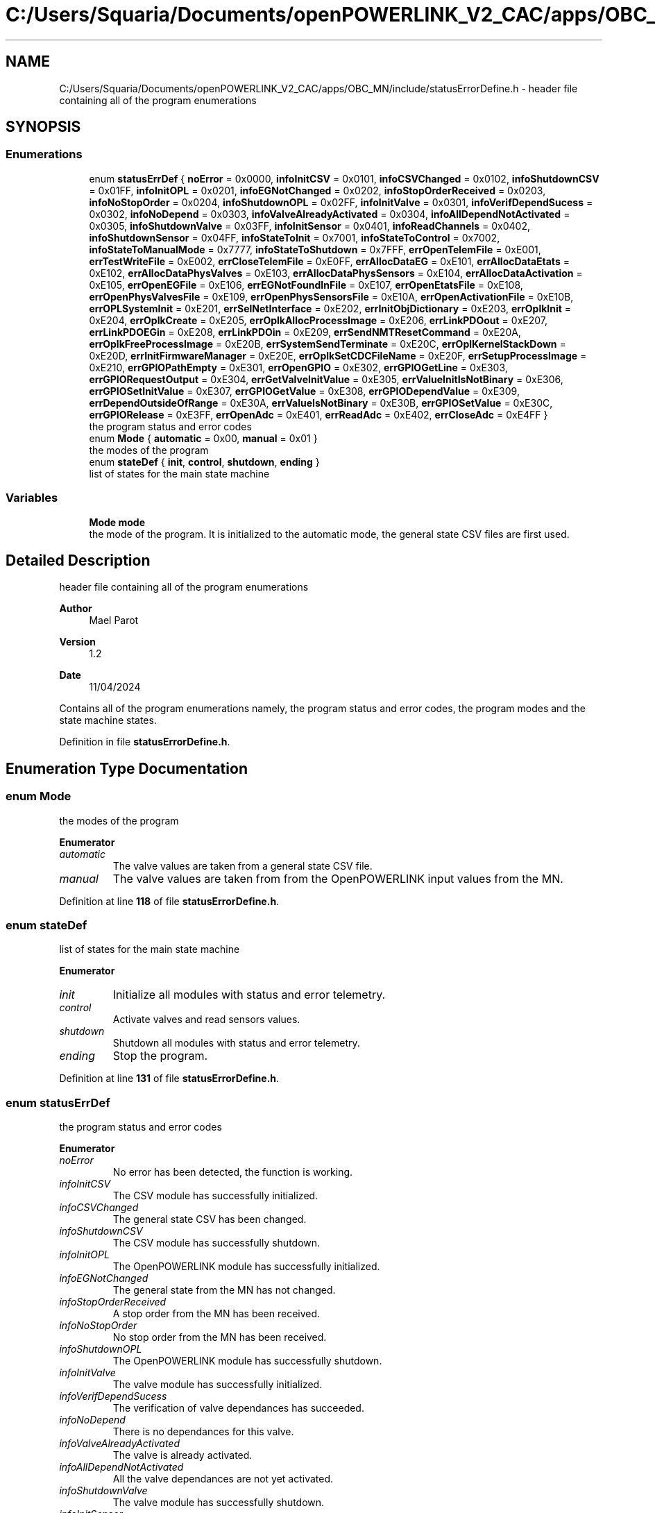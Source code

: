 .TH "C:/Users/Squaria/Documents/openPOWERLINK_V2_CAC/apps/OBC_MN/include/statusErrorDefine.h" 3 "Version 1.2" "OpenPOWERLINK MN application for CAC boards" \" -*- nroff -*-
.ad l
.nh
.SH NAME
C:/Users/Squaria/Documents/openPOWERLINK_V2_CAC/apps/OBC_MN/include/statusErrorDefine.h \- header file containing all of the program enumerations  

.SH SYNOPSIS
.br
.PP
.SS "Enumerations"

.in +1c
.ti -1c
.RI "enum \fBstatusErrDef\fP { \fBnoError\fP = 0x0000, \fBinfoInitCSV\fP = 0x0101, \fBinfoCSVChanged\fP = 0x0102, \fBinfoShutdownCSV\fP = 0x01FF, \fBinfoInitOPL\fP = 0x0201, \fBinfoEGNotChanged\fP = 0x0202, \fBinfoStopOrderReceived\fP = 0x0203, \fBinfoNoStopOrder\fP = 0x0204, \fBinfoShutdownOPL\fP = 0x02FF, \fBinfoInitValve\fP = 0x0301, \fBinfoVerifDependSucess\fP = 0x0302, \fBinfoNoDepend\fP = 0x0303, \fBinfoValveAlreadyActivated\fP = 0x0304, \fBinfoAllDependNotActivated\fP = 0x0305, \fBinfoShutdownValve\fP = 0x03FF, \fBinfoInitSensor\fP = 0x0401, \fBinfoReadChannels\fP = 0x0402, \fBinfoShutdownSensor\fP = 0x04FF, \fBinfoStateToInit\fP = 0x7001, \fBinfoStateToControl\fP = 0x7002, \fBinfoStateToManualMode\fP = 0x7777, \fBinfoStateToShutdown\fP = 0x7FFF, \fBerrOpenTelemFile\fP = 0xE001, \fBerrTestWriteFile\fP = 0xE002, \fBerrCloseTelemFile\fP = 0xE0FF, \fBerrAllocDataEG\fP = 0xE101, \fBerrAllocDataEtats\fP = 0xE102, \fBerrAllocDataPhysValves\fP = 0xE103, \fBerrAllocDataPhysSensors\fP = 0xE104, \fBerrAllocDataActivation\fP = 0xE105, \fBerrOpenEGFile\fP = 0xE106, \fBerrEGNotFoundInFile\fP = 0xE107, \fBerrOpenEtatsFile\fP = 0xE108, \fBerrOpenPhysValvesFile\fP = 0xE109, \fBerrOpenPhysSensorsFile\fP = 0xE10A, \fBerrOpenActivationFile\fP = 0xE10B, \fBerrOPLSystemInit\fP = 0xE201, \fBerrSelNetInterface\fP = 0xE202, \fBerrInitObjDictionary\fP = 0xE203, \fBerrOplkInit\fP = 0xE204, \fBerrOplkCreate\fP = 0xE205, \fBerrOplkAllocProcessImage\fP = 0xE206, \fBerrLinkPDOout\fP = 0xE207, \fBerrLinkPDOEGin\fP = 0xE208, \fBerrLinkPDOin\fP = 0xE209, \fBerrSendNMTResetCommand\fP = 0xE20A, \fBerrOplkFreeProcessImage\fP = 0xE20B, \fBerrSystemSendTerminate\fP = 0xE20C, \fBerrOplKernelStackDown\fP = 0xE20D, \fBerrInitFirmwareManager\fP = 0xE20E, \fBerrOplkSetCDCFileName\fP = 0xE20F, \fBerrSetupProcessImage\fP = 0xE210, \fBerrGPIOPathEmpty\fP = 0xE301, \fBerrOpenGPIO\fP = 0xE302, \fBerrGPIOGetLine\fP = 0xE303, \fBerrGPIORequestOutput\fP = 0xE304, \fBerrGetValveInitValue\fP = 0xE305, \fBerrValueInitIsNotBinary\fP = 0xE306, \fBerrGPIOSetInitValue\fP = 0xE307, \fBerrGPIOGetValue\fP = 0xE308, \fBerrGPIODependValue\fP = 0xE309, \fBerrDependOutsideOfRange\fP = 0xE30A, \fBerrValueIsNotBinary\fP = 0xE30B, \fBerrGPIOSetValue\fP = 0xE30C, \fBerrGPIORelease\fP = 0xE3FF, \fBerrOpenAdc\fP = 0xE401, \fBerrReadAdc\fP = 0xE402, \fBerrCloseAdc\fP = 0xE4FF }"
.br
.RI "the program status and error codes "
.ti -1c
.RI "enum \fBMode\fP { \fBautomatic\fP = 0x00, \fBmanual\fP = 0x01 }"
.br
.RI "the modes of the program "
.ti -1c
.RI "enum \fBstateDef\fP { \fBinit\fP, \fBcontrol\fP, \fBshutdown\fP, \fBending\fP }"
.br
.RI "list of states for the main state machine "
.in -1c
.SS "Variables"

.in +1c
.ti -1c
.RI "\fBMode\fP \fBmode\fP"
.br
.RI "the mode of the program\&. It is initialized to the automatic mode, the general state CSV files are first used\&. "
.in -1c
.SH "Detailed Description"
.PP 
header file containing all of the program enumerations 


.PP
\fBAuthor\fP
.RS 4
Mael Parot 
.RE
.PP
\fBVersion\fP
.RS 4
1\&.2 
.RE
.PP
\fBDate\fP
.RS 4
11/04/2024
.RE
.PP
Contains all of the program enumerations namely, the program status and error codes, the program modes and the state machine states\&. 
.PP
Definition in file \fBstatusErrorDefine\&.h\fP\&.
.SH "Enumeration Type Documentation"
.PP 
.SS "enum \fBMode\fP"

.PP
the modes of the program 
.PP
\fBEnumerator\fP
.in +1c
.TP
\fB\fIautomatic \fP\fP
The valve values are taken from a general state CSV file\&. 
.TP
\fB\fImanual \fP\fP
The valve values are taken from from the OpenPOWERLINK input values from the MN\&. 
.PP
Definition at line \fB118\fP of file \fBstatusErrorDefine\&.h\fP\&.
.SS "enum \fBstateDef\fP"

.PP
list of states for the main state machine 
.PP
\fBEnumerator\fP
.in +1c
.TP
\fB\fIinit \fP\fP
Initialize all modules with status and error telemetry\&. 
.TP
\fB\fIcontrol \fP\fP
Activate valves and read sensors values\&. 
.TP
\fB\fIshutdown \fP\fP
Shutdown all modules with status and error telemetry\&. 
.TP
\fB\fIending \fP\fP
Stop the program\&. 
.PP
Definition at line \fB131\fP of file \fBstatusErrorDefine\&.h\fP\&.
.SS "enum \fBstatusErrDef\fP"

.PP
the program status and error codes 
.PP
\fBEnumerator\fP
.in +1c
.TP
\fB\fInoError \fP\fP
No error has been detected, the function is working\&. 
.TP
\fB\fIinfoInitCSV \fP\fP
The CSV module has successfully initialized\&. 
.TP
\fB\fIinfoCSVChanged \fP\fP
The general state CSV has been changed\&. 
.TP
\fB\fIinfoShutdownCSV \fP\fP
The CSV module has successfully shutdown\&. 
.TP
\fB\fIinfoInitOPL \fP\fP
The OpenPOWERLINK module has successfully initialized\&. 
.TP
\fB\fIinfoEGNotChanged \fP\fP
The general state from the MN has not changed\&. 
.TP
\fB\fIinfoStopOrderReceived \fP\fP
A stop order from the MN has been received\&. 
.TP
\fB\fIinfoNoStopOrder \fP\fP
No stop order from the MN has been received\&. 
.TP
\fB\fIinfoShutdownOPL \fP\fP
The OpenPOWERLINK module has successfully shutdown\&. 
.TP
\fB\fIinfoInitValve \fP\fP
The valve module has successfully initialized\&. 
.TP
\fB\fIinfoVerifDependSucess \fP\fP
The verification of valve dependances has succeeded\&. 
.TP
\fB\fIinfoNoDepend \fP\fP
There is no dependances for this valve\&. 
.TP
\fB\fIinfoValveAlreadyActivated \fP\fP
The valve is already activated\&. 
.TP
\fB\fIinfoAllDependNotActivated \fP\fP
All the valve dependances are not yet activated\&. 
.TP
\fB\fIinfoShutdownValve \fP\fP
The valve module has successfully shutdown\&. 
.TP
\fB\fIinfoInitSensor \fP\fP
The sensor module has successfully initialized\&. 
.TP
\fB\fIinfoReadChannels \fP\fP
Reading sensor channels has succeeded\&. 
.TP
\fB\fIinfoShutdownSensor \fP\fP
The sensor module has successfully shutdown\&. 
.TP
\fB\fIinfoStateToInit \fP\fP
The main state has been changed to initialisation\&. 
.TP
\fB\fIinfoStateToControl \fP\fP
The main state has been changed to acquisition and control\&. 
.TP
\fB\fIinfoStateToManualMode \fP\fP
The general state has been changed to manual mode\&. 
.TP
\fB\fIinfoStateToShutdown \fP\fP
The main state has been changed to shutdown state\&. 
.TP
\fB\fIerrOpenTelemFile \fP\fP
Opening the telemetry file has failed\&. 
.TP
\fB\fIerrTestWriteFile \fP\fP
Writing in the telemetry file has failed\&. 
.TP
\fB\fIerrCloseTelemFile \fP\fP
Closing the telemetry file has failed\&. 
.TP
\fB\fIerrAllocDataEG \fP\fP
Memory allocation failure for the structure \fBLigneEG\fP\&. 
.TP
\fB\fIerrAllocDataEtats \fP\fP
Memory allocation failure for the structure LigneCSV\&. 
.TP
\fB\fIerrAllocDataPhysValves \fP\fP
Memory allocation failure for the structure LigneVannes\&. 
.TP
\fB\fIerrAllocDataPhysSensors \fP\fP
Memory allocation failure for the structure LigneSensors\&. 
.TP
\fB\fIerrAllocDataActivation \fP\fP
Memory allocation failure for the structure \fBLigneActivation\fP\&. 
.TP
\fB\fIerrOpenEGFile \fP\fP
The 'liaisonEGEtat\&.csv' CSV file has failed to open\&. 
.TP
\fB\fIerrEGNotFoundInFile \fP\fP
The general state was not found in 'liaisonEGEtat\&.csv'\&. 
.TP
\fB\fIerrOpenEtatsFile \fP\fP
A general state CSV file has failed to open\&. 
.TP
\fB\fIerrOpenPhysValvesFile \fP\fP
The 'physicalCONFIG_valves\&.csv' CSV file has failed to open\&. 
.TP
\fB\fIerrOpenPhysSensorsFile \fP\fP
The 'physicalCONFIG_sensors\&.csv' CSV file has failed to open\&. 
.TP
\fB\fIerrOpenActivationFile \fP\fP
The 'activation\&.csv' CSV file has failed to open\&. 
.TP
\fB\fIerrOPLSystemInit \fP\fP
OpenPOWERLINK fails to set the correct configuration for the current operating system\&. 
.TP
\fB\fIerrSelNetInterface \fP\fP
The selection of the network interface fails when in a Windows machine\&. Can be caused by the absence of WinPcap\&. 
.TP
\fB\fIerrInitObjDictionary \fP\fP
The object dictionary header file (objdict\&.h) has incorrect values or syntax\&. 
.TP
\fB\fIerrOplkInit \fP\fP
The OpenPOWERLINK stack fails to initialize\&. Main cause: the stack is not found by the application, check the CN \&.lib files\&. 
.TP
\fB\fIerrOplkCreate \fP\fP
The OpenPOWERLINK stack fails to create a new instance\&. 
.TP
\fB\fIerrOplkAllocProcessImage \fP\fP
The allocation of the input and/or output structure fails because parts of the structure doesn't exist in the objdict\&.h file\&. 
.TP
\fB\fIerrLinkPDOout \fP\fP
The linking of an output object (TPDO) fails because the object doesn't exist in the objdict\&.h file\&. 
.TP
\fB\fIerrLinkPDOEGin \fP\fP
The linking of the input general state fails because the object doesn't exist in the objdict\&.h file\&. 
.TP
\fB\fIerrLinkPDOin \fP\fP
The linking of an input object (RPDO) fails because the object doesn't exist in the objdict\&.h file\&. 
.TP
\fB\fIerrSendNMTResetCommand \fP\fP
The OpenPOWERLINK reset command fails\&. 
.TP
\fB\fIerrOplkFreeProcessImage \fP\fP
The freeing of memory of the OpenPOWERLINK stack fails\&. 
.TP
\fB\fIerrSystemSendTerminate \fP\fP
A termination signal from the operating system has been received\&. 
.TP
\fB\fIerrOplKernelStackDown \fP\fP
The OpenPOWERLINK kernel is down\&. 
.TP
\fB\fIerrInitFirmwareManager \fP\fP
The firmware manager to check dependances of the operating system fails to initialize\&. 
.TP
\fB\fIerrOplkSetCDCFileName \fP\fP
The mnobd\&.cdc file is not found or is incorrect\&. 
.TP
\fB\fIerrSetupProcessImage \fP\fP
The input and/or output structure are not the same with what is inside the mnobd\&.cdc file\&. 
.TP
\fB\fIerrGPIOPathEmpty \fP\fP
The gpio chip path is not correctly set\&. 
.TP
\fB\fIerrOpenGPIO \fP\fP
The gpio chip fails to open\&. 
.TP
\fB\fIerrGPIOGetLine \fP\fP
The gpio lines are busy, line get fails\&. 
.TP
\fB\fIerrGPIORequestOutput \fP\fP
The gpio lines can't be set to output mode\&. 
.TP
\fB\fIerrGetValveInitValue \fP\fP
The getter of the initial values fails\&. 
.TP
\fB\fIerrValueInitIsNotBinary \fP\fP
An initial valve value is not 0 or 1\&. 
.TP
\fB\fIerrGPIOSetInitValue \fP\fP
An initial valve value is not set to a line\&. 
.TP
\fB\fIerrGPIOGetValue \fP\fP
The getter of a gpio line value fails\&. 
.TP
\fB\fIerrGPIODependValue \fP\fP
The getter of a gpio line dependance value fails\&. 
.TP
\fB\fIerrDependOutsideOfRange \fP\fP
A dependance is not among the valves of the same board\&. 
.TP
\fB\fIerrValueIsNotBinary \fP\fP
A valve value is not 0 or 1\&. 
.TP
\fB\fIerrGPIOSetValue \fP\fP
The valve value has not been set to the gpio line\&. 
.TP
\fB\fIerrGPIORelease \fP\fP
A gpio line fails to be released\&. 
.TP
\fB\fIerrOpenAdc \fP\fP
A sysfs file of the MCP3008 fails to open\&. 
.TP
\fB\fIerrReadAdc \fP\fP
A sysfs file read of the MCP3008 fails\&. 
.TP
\fB\fIerrCloseAdc \fP\fP
A sysfs file of the MCP3008 fails to close\&. 
.PP
Definition at line \fB20\fP of file \fBstatusErrorDefine\&.h\fP\&.
.SH "Variable Documentation"
.PP 
.SS "\fBMode\fP mode\fR [extern]\fP"

.PP
the mode of the program\&. It is initialized to the automatic mode, the general state CSV files are first used\&. 
.PP
Definition at line \fB19\fP of file \fBopl\&.cpp\fP\&.
.SH "Author"
.PP 
Generated automatically by Doxygen for OpenPOWERLINK MN application for CAC boards from the source code\&.
